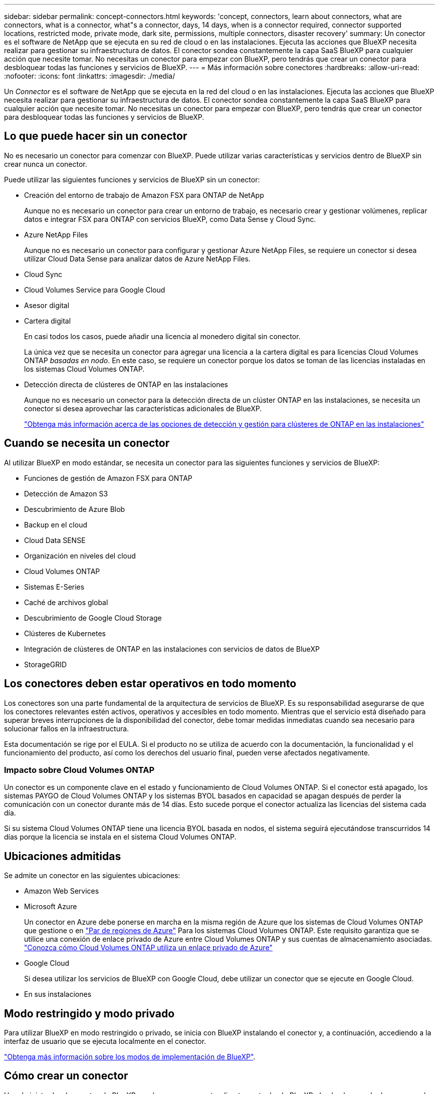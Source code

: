 ---
sidebar: sidebar 
permalink: concept-connectors.html 
keywords: 'concept, connectors, learn about connectors, what are connectors, what is a connector, what"s a connector, days, 14 days, when is a connector required, connector supported locations, restricted mode, private mode, dark site, permissions, multiple connectors, disaster recovery' 
summary: Un conector es el software de NetApp que se ejecuta en su red de cloud o en las instalaciones. Ejecuta las acciones que BlueXP necesita realizar para gestionar su infraestructura de datos. El conector sondea constantemente la capa SaaS BlueXP para cualquier acción que necesite tomar. No necesitas un conector para empezar con BlueXP, pero tendrás que crear un conector para desbloquear todas las funciones y servicios de BlueXP. 
---
= Más información sobre conectores
:hardbreaks:
:allow-uri-read: 
:nofooter: 
:icons: font
:linkattrs: 
:imagesdir: ./media/


[role="lead"]
Un _Connector_ es el software de NetApp que se ejecuta en la red del cloud o en las instalaciones. Ejecuta las acciones que BlueXP necesita realizar para gestionar su infraestructura de datos. El conector sondea constantemente la capa SaaS BlueXP para cualquier acción que necesite tomar. No necesitas un conector para empezar con BlueXP, pero tendrás que crear un conector para desbloquear todas las funciones y servicios de BlueXP.



== Lo que puede hacer sin un conector

No es necesario un conector para comenzar con BlueXP. Puede utilizar varias características y servicios dentro de BlueXP sin crear nunca un conector.

Puede utilizar las siguientes funciones y servicios de BlueXP sin un conector:

* Creación del entorno de trabajo de Amazon FSX para ONTAP de NetApp
+
Aunque no es necesario un conector para crear un entorno de trabajo, es necesario crear y gestionar volúmenes, replicar datos e integrar FSX para ONTAP con servicios BlueXP, como Data Sense y Cloud Sync.

* Azure NetApp Files
+
Aunque no es necesario un conector para configurar y gestionar Azure NetApp Files, se requiere un conector si desea utilizar Cloud Data Sense para analizar datos de Azure NetApp Files.

* Cloud Sync
* Cloud Volumes Service para Google Cloud
* Asesor digital
* Cartera digital
+
En casi todos los casos, puede añadir una licencia al monedero digital sin conector.

+
La única vez que se necesita un conector para agregar una licencia a la cartera digital es para licencias Cloud Volumes ONTAP _basadas en nodo_. En este caso, se requiere un conector porque los datos se toman de las licencias instaladas en los sistemas Cloud Volumes ONTAP.

* Detección directa de clústeres de ONTAP en las instalaciones
+
Aunque no es necesario un conector para la detección directa de un clúster ONTAP en las instalaciones, se necesita un conector si desea aprovechar las características adicionales de BlueXP.

+
https://docs.netapp.com/us-en/cloud-manager-ontap-onprem/task-discovering-ontap.html["Obtenga más información acerca de las opciones de detección y gestión para clústeres de ONTAP en las instalaciones"^]





== Cuando se necesita un conector

Al utilizar BlueXP en modo estándar, se necesita un conector para las siguientes funciones y servicios de BlueXP:

* Funciones de gestión de Amazon FSX para ONTAP
* Detección de Amazon S3
* Descubrimiento de Azure Blob
* Backup en el cloud
* Cloud Data SENSE
* Organización en niveles del cloud
* Cloud Volumes ONTAP
* Sistemas E-Series
* Caché de archivos global
* Descubrimiento de Google Cloud Storage
* Clústeres de Kubernetes
* Integración de clústeres de ONTAP en las instalaciones con servicios de datos de BlueXP
* StorageGRID




== Los conectores deben estar operativos en todo momento

Los conectores son una parte fundamental de la arquitectura de servicios de BlueXP. Es su responsabilidad asegurarse de que los conectores relevantes estén activos, operativos y accesibles en todo momento. Mientras que el servicio está diseñado para superar breves interrupciones de la disponibilidad del conector, debe tomar medidas inmediatas cuando sea necesario para solucionar fallos en la infraestructura.

Esta documentación se rige por el EULA. Si el producto no se utiliza de acuerdo con la documentación, la funcionalidad y el funcionamiento del producto, así como los derechos del usuario final, pueden verse afectados negativamente.



=== Impacto sobre Cloud Volumes ONTAP

Un conector es un componente clave en el estado y funcionamiento de Cloud Volumes ONTAP. Si el conector está apagado, los sistemas PAYGO de Cloud Volumes ONTAP y los sistemas BYOL basados en capacidad se apagan después de perder la comunicación con un conector durante más de 14 días. Esto sucede porque el conector actualiza las licencias del sistema cada día.

Si su sistema Cloud Volumes ONTAP tiene una licencia BYOL basada en nodos, el sistema seguirá ejecutándose transcurridos 14 días porque la licencia se instala en el sistema Cloud Volumes ONTAP.



== Ubicaciones admitidas

Se admite un conector en las siguientes ubicaciones:

* Amazon Web Services
* Microsoft Azure
+
Un conector en Azure debe ponerse en marcha en la misma región de Azure que los sistemas de Cloud Volumes ONTAP que gestione o en https://docs.microsoft.com/en-us/azure/availability-zones/cross-region-replication-azure#azure-cross-region-replication-pairings-for-all-geographies["Par de regiones de Azure"^] Para los sistemas Cloud Volumes ONTAP. Este requisito garantiza que se utilice una conexión de enlace privado de Azure entre Cloud Volumes ONTAP y sus cuentas de almacenamiento asociadas. https://docs.netapp.com/us-en/cloud-manager-cloud-volumes-ontap/task-enabling-private-link.html["Conozca cómo Cloud Volumes ONTAP utiliza un enlace privado de Azure"^]

* Google Cloud
+
Si desea utilizar los servicios de BlueXP con Google Cloud, debe utilizar un conector que se ejecute en Google Cloud.

* En sus instalaciones




== Modo restringido y modo privado

Para utilizar BlueXP en modo restringido o privado, se inicia con BlueXP instalando el conector y, a continuación, accediendo a la interfaz de usuario que se ejecuta localmente en el conector.

link:concept-modes.html["Obtenga más información sobre los modos de implementación de BlueXP"].



== Cómo crear un conector

Un administrador de cuentas de BlueXP puede crear un conector directamente desde BlueXP, desde el mercado de su proveedor de la nube, o instalando manualmente el software en su propio host Linux. La forma de comenzar depende de si está utilizando BlueXP en modo estándar, modo restringido o modo privado.

* link:concept-modes.html["Obtenga más información sobre los modos de implementación de BlueXP"]
* link:task-quick-start-standard-mode.html["Inicio rápido para BlueXP en modo estándar"]
* link:task-quick-start-restricted-mode.html["Inicio rápido para BlueXP en modo restringido"]
* link:task-quick-start-private-mode.html["Inicio rápido para BlueXP en modo privado"]




== Permisos

Se necesitan permisos específicos para crear el conector directamente desde BlueXP y se necesita otro conjunto de permisos para la propia instancia del conector. Si crea el conector en AWS o Azure directamente desde BlueXP, BlueXP crea el conector con los permisos que necesita. No hay nada más que usted necesita hacer.

Para aprender a configurar los permisos, consulte las siguientes páginas:

* Modo estándar
+
** link:task-set-up-permissions-aws.html["Configure los permisos de AWS"]
** link:task-set-up-permissions-azure.html["Configure los permisos de Azure"]
** link:task-set-up-permissions-google.html["Configure los permisos de Google Cloud"]
** link:task-set-up-permissions-on-prem.html["Configure permisos en el cloud para puestas en marcha en las instalaciones"]


* link:task-prepare-restricted-mode.html#prepare-cloud-permissions["Configure los permisos de cloud para el modo restringido"]
* link:task-prepare-private-mode.html#prepare-cloud-permissions["Configure permisos de cloud para el modo privado"]


Para ver los permisos exactos que necesita el conector, consulte las páginas siguientes:

* link:reference-permissions-aws.html["Conozca cómo el conector utiliza los permisos de AWS"]
* link:reference-permissions-azure.html["Conozca cómo el conector utiliza los permisos de Azure"]
* link:reference-permissions-gcp.html["Descubra cómo el conector utiliza los permisos de Google Cloud"]




== Actualizaciones de conectores

Normalmente actualizamos el software del conector cada mes para introducir nuevas funciones y para proporcionar mejoras de estabilidad. Aunque la mayoría de los servicios y características de la plataforma BlueXP se ofrecen a través de software basado en SaaS, algunas características y funciones dependen de la versión del conector. Que incluye gestión de Cloud Volumes ONTAP, gestión de clústeres ONTAP en las instalaciones, configuración y ayuda.

El conector actualiza automáticamente su software a la última versión, siempre que tenga acceso saliente a Internet para obtener la actualización de software. Si utiliza BlueXP en modo privado, deberá actualizar manualmente el conector.

link:task-managing-connectors.html["Aprenda a actualizar manualmente el software del conector"]



== Mantenimiento del sistema operativo y los equipos virtuales

El mantenimiento del sistema operativo en el host del conector es responsabilidad suya. Por ejemplo, debe aplicar actualizaciones de seguridad al sistema operativo en el host del conector siguiendo los procedimientos estándar de su empresa para la distribución del sistema operativo.

Tenga en cuenta que no es necesario detener ningún servicio en el host del conector cuando se ejecuta una actualización del SO.

Si necesita parar e iniciar el conector VM, debe hacerlo desde la consola de su proveedor de cloud o mediante los procedimientos estándar para la gestión en las instalaciones.

<<Los conectores deben estar operativos en todo momento,Tenga en cuenta que el conector debe estar operativo en todo momento>>.



== Múltiples entornos de trabajo

Un conector puede gestionar varios entornos de trabajo en BlueXP. El número máximo de entornos de trabajo que debe gestionar un único conector varía. Depende del tipo de entorno laboral, del número de volúmenes, de la cantidad de capacidad que se administra y del número de usuarios.

Si tiene una puesta en marcha a gran escala, trabaje con su representante de NetApp para dimensionar el entorno. Si experimenta algún problema a lo largo del camino, póngase en contacto con nosotros a través del chat en el producto.



== Múltiples conectores

En algunos casos, es posible que sólo necesite un conector, pero es posible que necesite dos o más conectores.

A continuación, se muestran algunos ejemplos:

* Tiene un entorno multicloud (AWS y Azure) y prefiere tener un conector en AWS y otro en Azure. Cada una de ellas gestiona los sistemas Cloud Volumes ONTAP que se ejecutan en estos entornos.
* Un proveedor de servicios puede utilizar una cuenta de BlueXP para proporcionar servicios a sus clientes, mientras que usa otra cuenta para proporcionar recuperación ante desastres para una de sus unidades de negocio. Cada cuenta tendría conectores independientes.




=== Cuándo cambiar

Al crear el primer conector, BlueXP utiliza automáticamente ese conector para cada entorno de trabajo adicional que cree. Una vez creado un conector adicional, deberá cambiar entre ellos para ver los entornos de trabajo específicos de cada conector.

link:task-managing-connectors.html["Aprenda a cambiar entre conectores"].



=== Recuperación tras siniestros

Puede gestionar un entorno de trabajo con varios conectores al mismo tiempo para fines de recuperación ante desastres. Si se cae un conector, puede cambiar al otro conector para gestionar inmediatamente el entorno de trabajo.

Para configurar esta configuración:

. link:task-managing-connectors.html["Cambie a otro conector"].
. Detectar el entorno de trabajo existente.
+
** https://docs.netapp.com/us-en/cloud-manager-cloud-volumes-ontap/task-adding-systems.html["Agregue sistemas Cloud Volumes ONTAP existentes a BlueXP"^]
** https://docs.netapp.com/us-en/cloud-manager-ontap-onprem/task-discovering-ontap.html["Detectar clústeres de ONTAP"^]


. Ajuste la https://docs.netapp.com/us-en/cloud-manager-cloud-volumes-ontap/concept-storage-management.html["Modo de gestión de la capacidad"^]
+
Sólo el conector principal debe ajustarse en *modo automático*. Si cambia a otro conector para fines de DR, puede cambiar el modo de gestión de capacidad según sea necesario.


